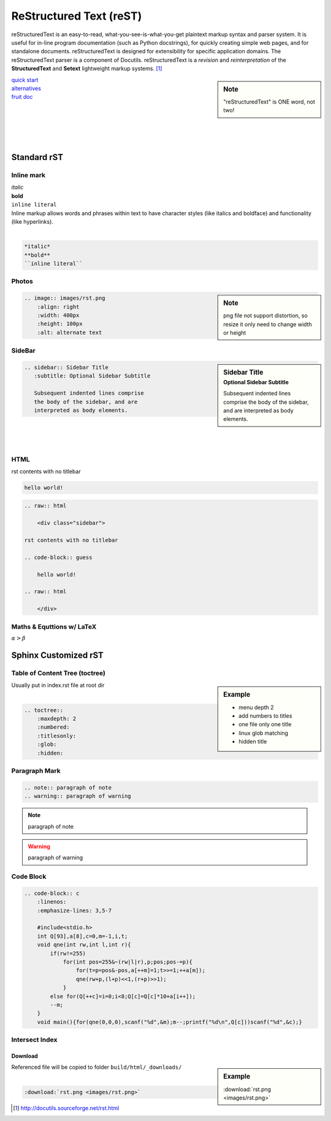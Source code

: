 ========================
ReStructured Text (reST)
========================

.. image:: images/rst.png
    :align: right
    :width: 200px
    :alt: rst logo


reStructuredText is an easy-to-read, what-you-see-is-what-you-get plaintext markup syntax and parser system. It is useful for in-line program documentation (such as Python docstrings), for quickly creating simple web pages, and for standalone documents. reStructuredText is designed for extensibility for specific application domains. The reStructuredText parser is a component of Docutils. reStructuredText is a *revision* and *reinterpretation* of the **StructuredText** and **Setext** lightweight markup systems. [#]_


.. sidebar:: Note

    "reStructuredText" is ONE word, not two!

| `quick start <http://docutils.sourceforge.net/docs/user/rst/quickref.html>`_
| `alternatives <http://docutils.sourceforge.net/docs/dev/rst/alternatives.html>`_
| `fruit doc <http://openalea.gforge.inria.fr/doc/openalea/doc/_build/html/source/sphinx/rest_syntax.html>`_
|
|
|
|
|

Standard rST
============

Inline mark
-----------

.. raw:: html     
    
    <div class="sidebar">

| *italic*
| **bold**
| ``inline literal``

.. raw:: html     
    
    </div>

| Inline markup allows words and phrases within text to have character styles (like italics and boldface) and functionality (like hyperlinks).
|

.. code-block:: rst

    *italic*
    **bold**
    ``inline literal``

Photos
------

.. sidebar:: Note

    png file not support distortion, so resize it only need to change width or height

.. code-block:: rst

    .. image:: images/rst.png
        :align: right
        :width: 400px
        :height: 100px
        :alt: alternate text
       

SideBar
-------

.. sidebar:: Sidebar Title
    :subtitle: Optional Sidebar Subtitle
 
    Subsequent indented lines comprise
    the body of the sidebar, and are
    interpreted as body elements.

.. code-block:: rst

    .. sidebar:: Sidebar Title
       :subtitle: Optional Sidebar Subtitle
    
       Subsequent indented lines comprise
       the body of the sidebar, and are
       interpreted as body elements.

|
|
|


HTML
----

.. raw:: html     
    
    <div class="sidebar">

rst contents with no titlebar

.. code-block:: guess

    hello world!
 
.. raw:: html    
    
    </div>



.. code-block:: html

    .. raw:: html
    
        <div class="sidebar">
    
    rst contents with no titlebar

    .. code-block:: guess
    
        hello world!
    
    .. raw:: html
    
        </div>


Maths & Equttions w/ LaTeX
--------------------------

:math:`\alpha > \beta`


Sphinx Customized rST
=====================


Table of Content Tree (toctree)
-------------------------------


.. sidebar:: Example

    - menu depth 2
    - add numbers to titles
    - one file only one title
    - linux glob matching 
    - hidden title


| Usually put in index.rst file at root dir
|

.. code-block:: rst

    .. toctree::
        :maxdepth: 2
        :numbered:
        :titlesonly:
        :glob:
        :hidden:


Paragraph Mark
--------------

.. code-block:: rst

    .. note:: paragraph of note
    .. warning:: paragraph of warning

.. note:: paragraph of note
.. warning:: paragraph of warning


Code Block
----------
.. code-block:: rst

    .. code-block:: c
        :linenos:
        :emphasize-lines: 3,5-7
    
        #include<stdio.h>
        int Q[93],a[8],c=0,m=-1,i,t;
        void qne(int rw,int l,int r){
            if(rw!=255)
                for(int pos=255&~(rw|l|r),p;pos;pos-=p){
                    for(t=p=pos&-pos,a[++m]=1;t>>=1;++a[m]);
                    qne(rw+p,(l+p)<<1,(r+p)>>1);
                }
            else for(Q[++c]=i=0;i<8;Q[c]=Q[c]*10+a[i++]);
            --m;
        }
        void main(){for(qne(0,0,0),scanf("%d",&m);m--;printf("%d\n",Q[c]))scanf("%d",&c);}



.. code-block:: c
    :linenos:
    :emphasize-lines: 3,5-7

    #include<stdio.h>
    int Q[93],a[8],c=0,m=-1,i,t;
    void qne(int rw,int l,int r){
        if(rw!=255)
            for(int pos=255&~(rw|l|r),p;pos;pos-=p){
                for(t=p=pos&-pos,a[++m]=1;t>>=1;++a[m]);
                qne(rw+p,(l+p)<<1,(r+p)>>1);
            }
        else for(Q[++c]=i=0;i<8;Q[c]=Q[c]*10+a[i++]);
        --m;
    }
    void main(){for(qne(0,0,0),scanf("%d",&m);m--;printf("%d\n",Q[c]))scanf("%d",&c);}


Intersect Index
---------------

Download
^^^^^^^^

.. sidebar:: Example

    :download:`rst.png <images/rst.png>`

| Referenced file will be copied to folder ``build/html/_downloads/``
|

.. code-block:: rst

    :download:`rst.png <images/rst.png>`



.. [#] http://docutils.sourceforge.net/rst.html
